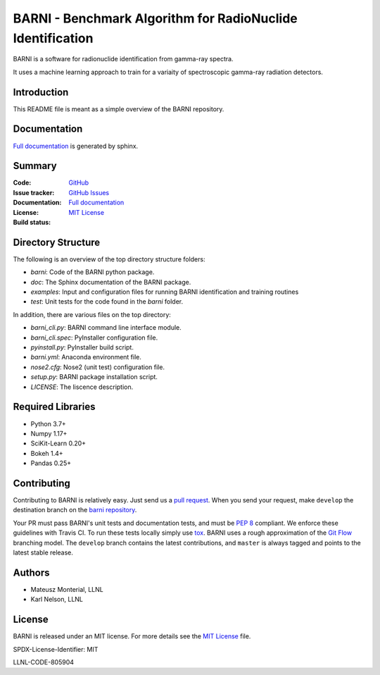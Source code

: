 BARNI - Benchmark Algorithm for RadioNuclide Identification
========================================================

BARNI is a software for radionuclide identification from gamma-ray spectra. 

It uses a machine learning approach to train for a variaity of spectroscopic gamma-ray radiation detectors.

Introduction
------------
This README file is meant as a simple overview of the BARNI repository. 

Documentation
-------------
`Full documentation`_ is generated by sphinx. 

Summary
-------------

:Code: `GitHub
 <https://github.com/LLNL/barni>`_
:Issue tracker: `GitHub Issues
 <https://github.com/LLNL/barni/issues>`_
:Documentation: `Full documentation`_
:License: `MIT License`_
:Build status:  |TestsCI|_ |Docs|_


Directory Structure
-------------------
The following is an overview of the top directory structure folders:

* `barni`: Code of the BARNI python package. 
* `doc`: The Sphinx documentation of the BARNI package. 
* `examples`: Input and configuration files for running BARNI identification and training routines
* `test`: Unit tests for the code found in the `barni` folder.

In addition, there are various files on the top directory:

* `barni_cli.py`: BARNI command line interface module.
* `barni_cli.spec`: PyInstaller configuration file.
* `pyinstall.py`: PyInstaller build script. 
* `barni.yml`: Anaconda environment file.
* `nose2.cfg`: Nose2 (unit test) configuration file. 
* `setup.py`: BARNI package installation script. 
* `LICENSE`: The liscence description. 


Required Libraries
------------------
* Python 3.7+
* Numpy 1.17+
* SciKit-Learn 0.20+
* Bokeh 1.4+
* Pandas 0.25+

Contributing
------------
Contributing to BARNI is relatively easy.  Just send us a
`pull request <https://help.github.com/articles/using-pull-requests>`_.
When you send your request, make ``develop`` the destination branch on the
`barni repository <https://github.com/llnl/barni>`_.

Your PR must pass BARNI's unit tests and documentation tests, and must be
`PEP 8 <https://www.python.org/dev/peps/pep-0008/>`_ compliant.  We enforce
these guidelines with Travis CI.  To
run these tests locally simply use `tox <https://tox.readthedocs.io/en/latest/>`_. 
BARNI uses a rough approximation of the
`Git Flow <http://nvie.com/posts/a-successful-git-branching-model>`_
branching model.  The ``develop`` branch contains the latest
contributions, and ``master`` is always tagged and points to the latest
stable release.

Authors
-------

- Mateusz Monterial, LLNL
- Karl Nelson, LLNL

License
-------

BARNI is released under an MIT license. For more details see the `MIT License`_ file.

SPDX-License-Identifier: MIT

LLNL-CODE-805904

.. _`Full documentation`: https://barni.readthedocs.io/en/latest/
.. _`MIT License`: https://github.com/LLNL/barni/blob/develop/LICENSE
.. |TestsCI| image:: https://dev.azure.com/monterial1/barni/_apis/build/status/LLNL.barni?branchName=develop
.. _TestsCI: https://dev.azure.com/monterial1/barni/_build
.. |Docs| image:: https://img.shields.io/readthedocs/barni.svg
.. _Docs: https://barni.readthedocs.io/en/latest/
